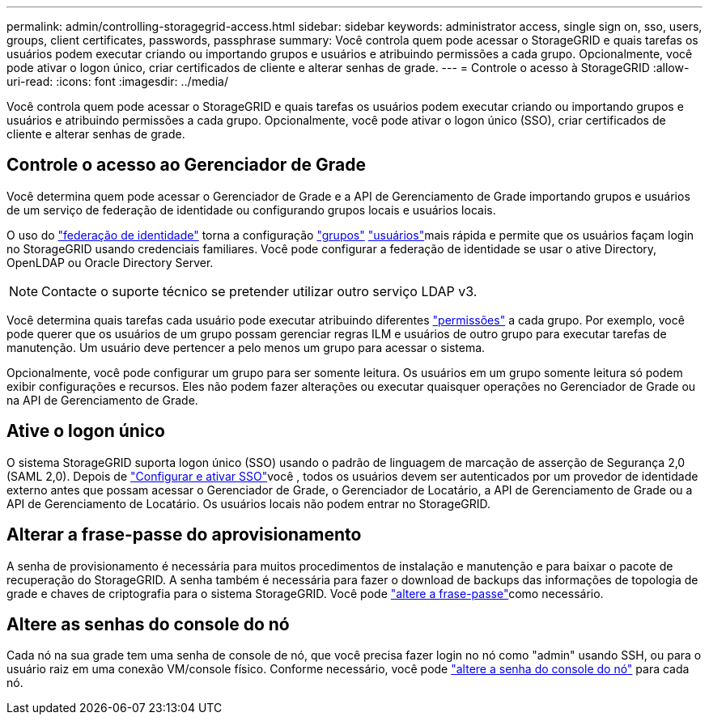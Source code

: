 ---
permalink: admin/controlling-storagegrid-access.html 
sidebar: sidebar 
keywords: administrator access, single sign on, sso, users, groups, client certificates, passwords, passphrase 
summary: Você controla quem pode acessar o StorageGRID e quais tarefas os usuários podem executar criando ou importando grupos e usuários e atribuindo permissões a cada grupo. Opcionalmente, você pode ativar o logon único, criar certificados de cliente e alterar senhas de grade. 
---
= Controle o acesso à StorageGRID
:allow-uri-read: 
:icons: font
:imagesdir: ../media/


[role="lead"]
Você controla quem pode acessar o StorageGRID e quais tarefas os usuários podem executar criando ou importando grupos e usuários e atribuindo permissões a cada grupo. Opcionalmente, você pode ativar o logon único (SSO), criar certificados de cliente e alterar senhas de grade.



== Controle o acesso ao Gerenciador de Grade

Você determina quem pode acessar o Gerenciador de Grade e a API de Gerenciamento de Grade importando grupos e usuários de um serviço de federação de identidade ou configurando grupos locais e usuários locais.

O uso do link:using-identity-federation.html["federação de identidade"] torna a configuração link:managing-admin-groups.html["grupos"] link:managing-users.html["usuários"]mais rápida e permite que os usuários façam login no StorageGRID usando credenciais familiares. Você pode configurar a federação de identidade se usar o ative Directory, OpenLDAP ou Oracle Directory Server.


NOTE: Contacte o suporte técnico se pretender utilizar outro serviço LDAP v3.

Você determina quais tarefas cada usuário pode executar atribuindo diferentes link:admin-group-permissions.html["permissões"] a cada grupo. Por exemplo, você pode querer que os usuários de um grupo possam gerenciar regras ILM e usuários de outro grupo para executar tarefas de manutenção. Um usuário deve pertencer a pelo menos um grupo para acessar o sistema.

Opcionalmente, você pode configurar um grupo para ser somente leitura. Os usuários em um grupo somente leitura só podem exibir configurações e recursos. Eles não podem fazer alterações ou executar quaisquer operações no Gerenciador de Grade ou na API de Gerenciamento de Grade.



== Ative o logon único

O sistema StorageGRID suporta logon único (SSO) usando o padrão de linguagem de marcação de asserção de Segurança 2,0 (SAML 2,0). Depois de link:how-sso-works.html["Configurar e ativar SSO"]você , todos os usuários devem ser autenticados por um provedor de identidade externo antes que possam acessar o Gerenciador de Grade, o Gerenciador de Locatário, a API de Gerenciamento de Grade ou a API de Gerenciamento de Locatário. Os usuários locais não podem entrar no StorageGRID.



== Alterar a frase-passe do aprovisionamento

A senha de provisionamento é necessária para muitos procedimentos de instalação e manutenção e para baixar o pacote de recuperação do StorageGRID. A senha também é necessária para fazer o download de backups das informações de topologia de grade e chaves de criptografia para o sistema StorageGRID. Você pode link:changing-provisioning-passphrase.html["altere a frase-passe"]como necessário.



== Altere as senhas do console do nó

Cada nó na sua grade tem uma senha de console de nó, que você precisa fazer login no nó como "admin" usando SSH, ou para o usuário raiz em uma conexão VM/console físico. Conforme necessário, você pode link:change-node-console-password.html["altere a senha do console do nó"] para cada nó.

